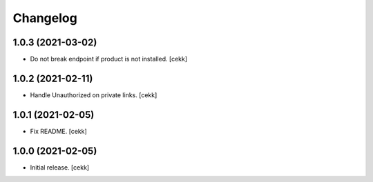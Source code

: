 Changelog
=========


1.0.3 (2021-03-02)
------------------

- Do not break endpoint if product is not installed.
  [cekk]


1.0.2 (2021-02-11)
------------------

- Handle Unauthorized on private links.
  [cekk]


1.0.1 (2021-02-05)
------------------

- Fix README.
  [cekk]

1.0.0 (2021-02-05)
------------------

- Initial release.
  [cekk]
